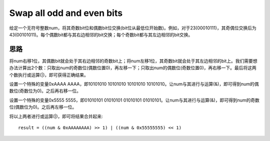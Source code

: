 Swap all odd and even bits
===================================================
给定一个无符号整数num，将其奇数bit位和偶数bit位交换(bit位从最低位开始数)。例如，对于23(00010111)，其奇偶位交换后为43(00101011)。每个偶数bit都与其右边相邻的bit交换；每个奇数bit都与其左边相邻的bit交换。

思路
-------------------------------------------
将num右移1位，其偶数bit就会处于其右边相邻的奇数bit上；将num左移1位，其奇数bit就会处于其左边相邻的bit上。我们需要想办法计算出2个数：只取出num的奇数位(偶数位置0)，再左移一下；只取出num的偶数位(奇数位置0)，再右移一下。最后将这两个数执行或运算(|)，即可获得正确结果。

设置一个特殊的变量0xAAAA AAAA，即10101010 10101010 10101010 10101010。让num与其进行与运算(&)，即可得到num的偶数位(奇数位为0)。之后再右移一位。

设置一个特殊的变量0x5555 5555，即01010101 01010101 01010101 01010101。让num与其进行与运算(&)，即可得到num的奇数位(偶数位为0)。之后再左移一位。

将以上两者进行或运算(|)，即可将结果合并起来::

    result = ((num & 0xAAAAAAAA) >> 1) | ((num & 0x55555555) << 1)
